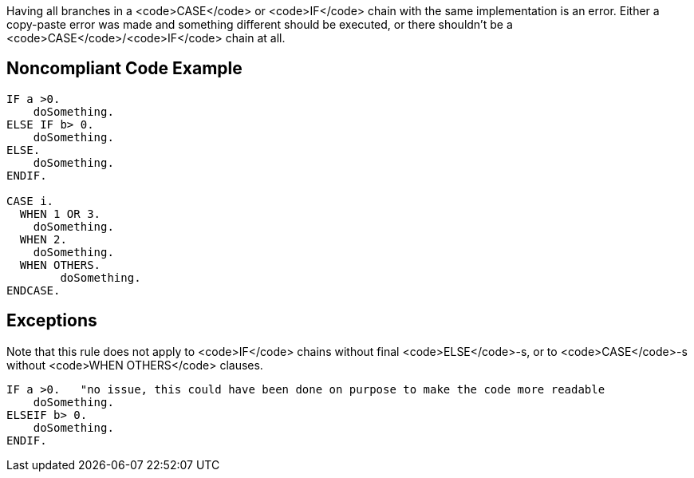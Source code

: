 Having all branches in a <code>CASE</code> or <code>IF</code> chain with the same implementation is an error. Either a copy-paste error was made and something different should be executed, or there shouldn't be a <code>CASE</code>/<code>IF</code> chain at all.

== Noncompliant Code Example

----
IF a >0.
    doSomething.
ELSE IF b> 0.
    doSomething.
ELSE.
    doSomething.
ENDIF.

CASE i.
  WHEN 1 OR 3.
    doSomething.
  WHEN 2.
    doSomething.
  WHEN OTHERS.
        doSomething.
ENDCASE.
----

== Exceptions

Note that this rule does not apply to <code>IF</code> chains without final <code>ELSE</code>-s, or to <code>CASE</code>-s without <code>WHEN OTHERS</code> clauses.

----
IF a >0.   "no issue, this could have been done on purpose to make the code more readable
    doSomething.
ELSEIF b> 0.
    doSomething.
ENDIF.
----
